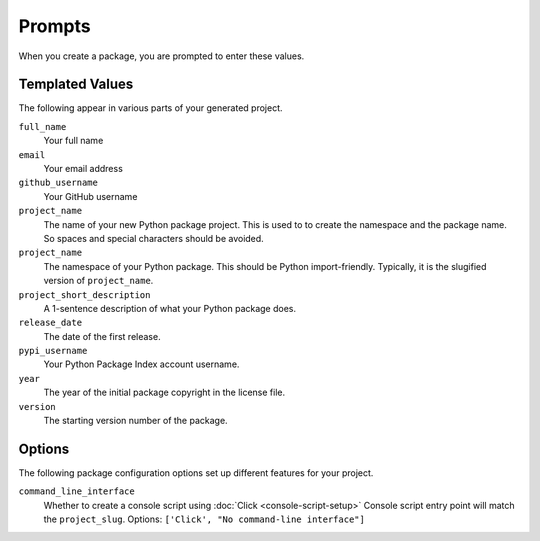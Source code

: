 Prompts
=======

When you create a package, you are prompted to enter these values.

Templated Values
----------------

The following appear in various parts of your generated project.

``full_name``
    Your full name
``email``
    Your email address
``github_username``
    Your GitHub username
``project_name``
    The name of your new Python package project. This is used to to create the
    namespace and the package name. So spaces and special characters should be
    avoided.
``project_name``
    The namespace of your Python package. This should be Python import-friendly.
    Typically, it is the slugified version of ``project_name``.
``project_short_description``
    A 1-sentence description of what your Python package does.
``release_date``
    The date of the first release.
``pypi_username``
    Your Python Package Index account username.
``year``
    The year of the initial package copyright in the license file.
``version``
    The starting version number of the package.

Options
-------

The following package configuration options set up different features for your
project.

``command_line_interface``
    Whether to create a console script using :doc:`Click <console-script-setup>`
    Console script entry point will match the ``project_slug``. Options:
    ``['Click', "No command-line interface"]``
